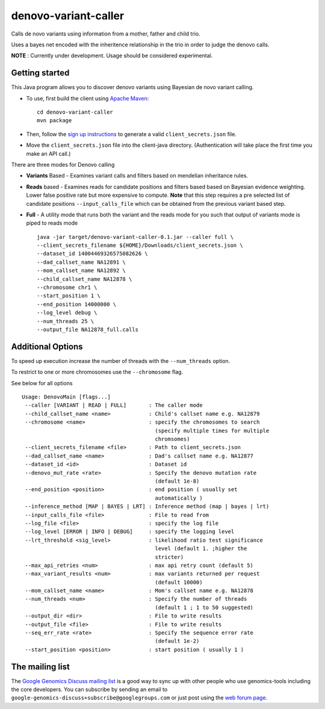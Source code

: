 denovo-variant-caller |Build Status|_ |Build Coverage|_
=======================================================

.. |Build Status| image:: http://img.shields.io/travis/smoitra87/denovo-variant-caller.svg?style=flat
.. _Build Status: https://travis-ci.org/smoitra87/denovo-variant-caller

.. |Build Coverage| image:: http://img.shields.io/coveralls/smoitra87/denovo-variant-caller.svg?style=flat
.. _Build Coverage: https://coveralls.io/r/smoitra87/denovo-variant-caller?branch=master


Calls de novo variants using information from a mother, father and child trio.

Uses a bayes net encoded with the inheritence relationship in the trio in order
to judge the denovo calls. 

**NOTE** : Currently under development. Usage should be considered experimental.

Getting started
---------------

This Java program allows you to discover denovo variants using Bayesian de novo
variant calling.

* To use, first build the client using `Apache Maven`_::

    cd denovo-variant-caller
    mvn package

* Then, follow the `sign up instructions`_ to generate a valid
  ``client_secrets.json`` file.

* Move the ``client_secrets.json`` file into the client-java directory.
  (Authentication will take place the first time you make an API call.)

There are three modes for Denovo calling

* **Variants** Based - Examines variant calls and filters based on mendelian inheritance rules.

* **Reads** based - Examines reads for candidate positions and filters based based on Bayesian evidence weighting. Lower false positive rate but more expensive to compute. **Note** that this step requires a  pre selected list of candidate positions ``--input_calls_file`` which can be obtained from the previous variant based step.

* **Full** - A utility mode that runs both the variant and the reads mode for you such that output of variants mode is piped to reads mode ::

    java -jar target/denovo-variant-caller-0.1.jar --caller full \
    --client_secrets_filename ${HOME}/Downloads/client_secrets.json \
    --dataset_id 14004469326575082626 \
    --dad_callset_name NA12891 \
    --mom_callset_name NA12892 \
    --child_callset_name NA12878 \
    --chromosome chr1 \
    --start_position 1 \
    --end_position 14000000 \
    --log_level debug \
    --num_threads 25 \
    --output_file NA12878_full.calls


Additional Options
------------------

To speed up execution increase the number of threads with the ``--num_threads`` 
option. 

To restrict to one or more chromosomes use the ``--chromosome`` flag.

See below for all options ::

    Usage: DenovoMain [flags...]
     --caller [VARIANT | READ | FULL]       : The caller mode
     --child_callset_name <name>            : Child's callset name e.g. NA12879
     --chromosome <name>                    : specify the chromosomes to search
                                              (specify multiple times for multiple
                                              chromsomes)
     --client_secrets_filename <file>       : Path to client_secrets.json
     --dad_callset_name <name>              : Dad's callset name e.g. NA12877
     --dataset_id <id>                      : Dataset id
     --denovo_mut_rate <rate>               : Specify the denovo mutation rate
                                              (default 1e-8)
     --end_position <position>              : end position ( usually set
                                              automatically )
     --inference_method [MAP | BAYES | LRT] : Inference method (map | bayes | lrt)
     --input_calls_file <file>              : File to read from
     --log_file <file>                      : specify the log file
     --log_level [ERROR | INFO | DEBUG]     : specify the logging level
     --lrt_threshold <sig_level>            : likelihood ratio test significance
                                              level (default 1. ;higher the
                                              stricter)
     --max_api_retries <num>                : max api retry count (default 5)
     --max_variant_results <num>            : max variants returned per request
                                              (default 10000)
     --mom_callset_name <name>              : Mom's callset name e.g. NA12878
     --num_threads <num>                    : Specify the number of threads
                                              (default 1 ; 1 to 50 suggested)
     --output_dir <dir>                     : File to write results
     --output_file <file>                   : File to write results
     --seq_err_rate <rate>                  : Specify the sequence error rate
                                              (default 1e-2)
     --start_position <position>            : start position ( usually 1 )
	
.. _Google Genomics API: https://developers.google.com/genomics
.. _Apache Maven: http://maven.apache.org/download.cgi
.. _sign up instructions: https://developers.google.com/genomics


The mailing list
----------------

The `Google Genomics Discuss mailing list <https://groups.google.com/forum/#!forum/google-genomics-discuss>`_ is a good
way to sync up with other people who use genomics-tools including the core developers. You can subscribe
by sending an email to ``google-genomics-discuss+subscribe@googlegroups.com`` or just post using
the `web forum page <https://groups.google.com/forum/#!forum/google-genomics-discuss>`_.

